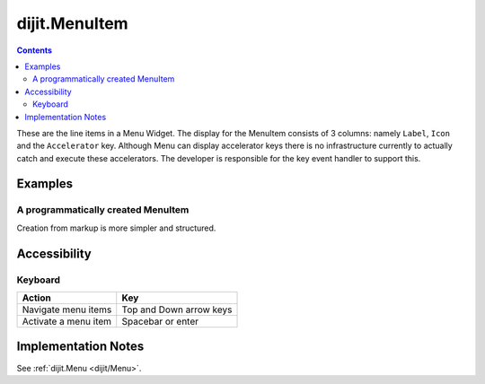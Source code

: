 .. _dijit/MenuItem:

==============
dijit.MenuItem
==============

.. contents::
    :depth: 2

These are the line items in a Menu Widget. The display for the MenuItem consists of 3 columns: namely ``Label``, ``Icon`` and the ``Accelerator`` key. 
Although Menu can display accelerator keys there is no infrastructure currently to actually catch and execute these accelerators. The 
developer is responsible for the key event handler to support this.

Examples
========

A programmatically created MenuItem
-----------------------------------

.. code-example ::

  .. js ::

    <script type="text/javascript">
        dojo.require("dijit.MenuBar");
        dojo.require("dijit.MenuItem");
        var pMenuBar;
        function fClickOne() {alert("You clicked on Menu Item #1")};
        function fClickTwo() {alert("You clicked on Menu Item #2")};
        dojo.ready(function(){
            ExampleMenu = new dijit.Menu({id:"SampleM"});
            ExampleMenu.addChild(new dijit.MenuItem({label:"Always Visible Menu", disabled:true}));
            ExampleMenu.addChild(new dijit.MenuItem({label:"Item #1", onClick:fClickOne,  accelKey:"Shift+O"}));
            ExampleMenu.addChild(new dijit.MenuItem({label:"Item #2", onClick:fClickTwo, disabled:true, accelKey:"Shift+T"}));
            ExampleMenu.placeAt("wrapper");
            ExampleMenu.startup();
        });
    </script>

  .. html ::

     <div id="wrapper"></div>


Creation from markup is more simpler and structured.

.. code-example ::

  .. js ::

    dojo.require("dijit.MenuBar");
    dojo.require("dijit.PopupMenuBarItem");
    dojo.require("dijit.Menu");
    dojo.require("dijit.MenuItem");

  .. html ::

    <div id="menubar" data-dojo-type="dijit.MenuBar">
        <div data-dojo-type="dijit.PopupMenuBarItem" id="Item Menu">
        <span>Items</span>
            <div data-dojo-type="dijit.Menu" id="fileMenu">
                <div data-dojo-type="dijit.MenuItem" data-dojo-props="onClick:function(){alert('Item 1')}">Item #1</div>
                <div data-dojo-type="dijit.MenuItem" data-dojo-props="onClick:function(){alert('Item 2')}">Item #2</div>
                <div data-dojo-type="dijit.MenuItem" data-dojo-props="onClick:function(){alert('Item 3')}, disabled:true">Item #3</div>
                </div>
            </div>
        </div>


Accessibility
=============

Keyboard
--------

==========================================    =================================================
Action                                        Key
==========================================    =================================================
Navigate menu items                             Top and Down arrow keys
Activate a menu item                            Spacebar or enter
==========================================    =================================================


Implementation Notes
====================

See :ref:`dijit.Menu <dijit/Menu>`.
